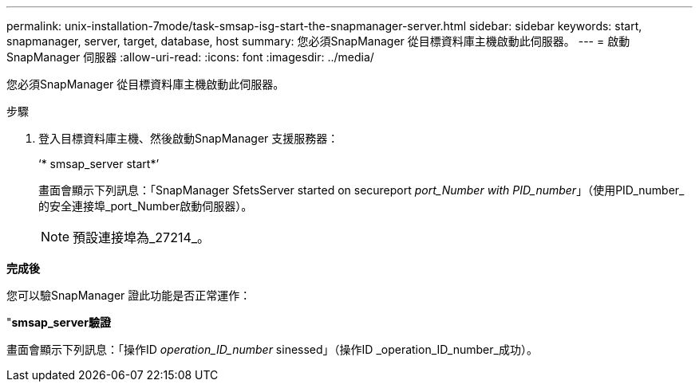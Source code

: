 ---
permalink: unix-installation-7mode/task-smsap-isg-start-the-snapmanager-server.html 
sidebar: sidebar 
keywords: start, snapmanager, server, target, database, host 
summary: 您必須SnapManager 從目標資料庫主機啟動此伺服器。 
---
= 啟動SnapManager 伺服器
:allow-uri-read: 
:icons: font
:imagesdir: ../media/


[role="lead"]
您必須SnapManager 從目標資料庫主機啟動此伺服器。

.步驟
. 登入目標資料庫主機、然後啟動SnapManager 支援服務器：
+
‘* smsap_server start*’

+
畫面會顯示下列訊息：「SnapManager SfetsServer started on secureport _port_Number with PID_number_」（使用PID_number_的安全連接埠_port_Number啟動伺服器）。

+

NOTE: 預設連接埠為_27214_。



*完成後*

您可以驗SnapManager 證此功能是否正常運作：

"*smsap_server驗證*

畫面會顯示下列訊息：「操作ID _operation_ID_number_ sinessed」（操作ID _operation_ID_number_成功）。
